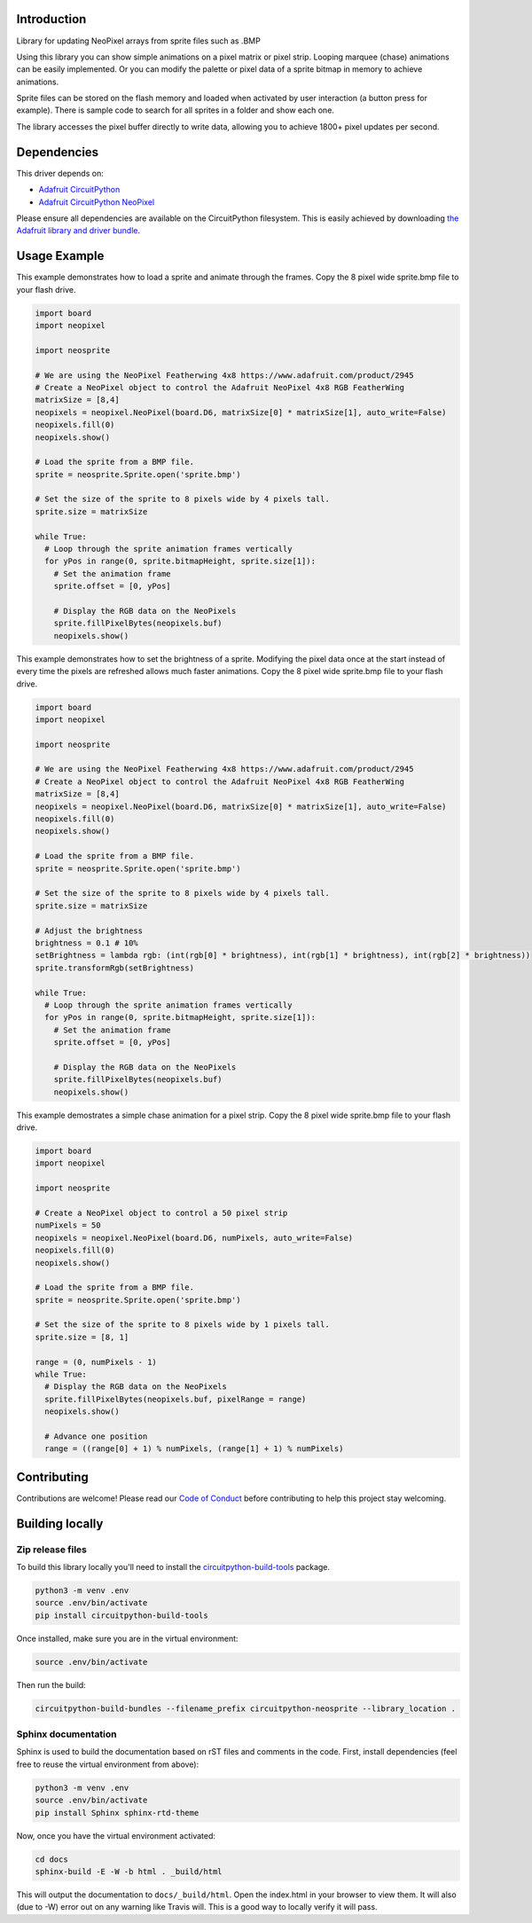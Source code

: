 Introduction
============

.. image:: https://readthedocs.org/projects/circuitpython-neosprite/badge/?version=latest
    :target: https://circuitpython-neosprite.readthedocs.io/
    :alt: Documentation Status

.. image:: https://img.shields.io/discord/327254708534116352.svg
    :target: https://discord.gg/nBQh6qu
    :alt: Discord

.. image:: https://travis-ci.org/aaronaverill/CircuitPython_neosprite.svg?branch=master
    :target: https://travis-ci.org/aaronaverill/CircuitPython_neosprite
    :alt: Build Status

Library for updating NeoPixel arrays from sprite files such as .BMP

Using this library you can show simple animations on a pixel matrix or pixel strip. Looping 
marquee (chase) animations can be easily implemented. Or you can modify the palette
or pixel data of a sprite bitmap in memory to achieve animations. 

Sprite files can be stored on the flash memory and loaded when activated by user interaction 
(a button press for example). There is sample code to search for all sprites in a folder
and show each one.

The library accesses the pixel buffer directly to write data, allowing you to achieve 1800+ 
pixel updates per second.

Dependencies
=============
This driver depends on:

* `Adafruit CircuitPython <https://github.com/adafruit/circuitpython>`_
* `Adafruit CircuitPython NeoPixel <https://github.com/adafruit/Adafruit_CircuitPython_NeoPixel>`_

Please ensure all dependencies are available on the CircuitPython filesystem.
This is easily achieved by downloading
`the Adafruit library and driver bundle <https://github.com/adafruit/Adafruit_CircuitPython_Bundle>`_.

Usage Example
=============

This example demonstrates how to load a sprite and animate through the frames. Copy the 8 pixel wide sprite.bmp
file to your flash drive.

.. code-block::

    import board
    import neopixel

    import neosprite

    # We are using the NeoPixel Featherwing 4x8 https://www.adafruit.com/product/2945
    # Create a NeoPixel object to control the Adafruit NeoPixel 4x8 RGB FeatherWing
    matrixSize = [8,4]
    neopixels = neopixel.NeoPixel(board.D6, matrixSize[0] * matrixSize[1], auto_write=False)
    neopixels.fill(0)
    neopixels.show()

    # Load the sprite from a BMP file.
    sprite = neosprite.Sprite.open('sprite.bmp')

    # Set the size of the sprite to 8 pixels wide by 4 pixels tall.
    sprite.size = matrixSize

    while True:
      # Loop through the sprite animation frames vertically
      for yPos in range(0, sprite.bitmapHeight, sprite.size[1]):
        # Set the animation frame
        sprite.offset = [0, yPos]
        
        # Display the RGB data on the NeoPixels
        sprite.fillPixelBytes(neopixels.buf)
        neopixels.show()

This example demonstrates how to set the brightness of a sprite. Modifying the pixel data once at the start instead
of every time the pixels are refreshed allows much faster animations. Copy the 8 pixel wide sprite.bmp
file to your flash drive.

.. code-block::

    import board
    import neopixel

    import neosprite

    # We are using the NeoPixel Featherwing 4x8 https://www.adafruit.com/product/2945
    # Create a NeoPixel object to control the Adafruit NeoPixel 4x8 RGB FeatherWing
    matrixSize = [8,4]
    neopixels = neopixel.NeoPixel(board.D6, matrixSize[0] * matrixSize[1], auto_write=False)
    neopixels.fill(0)
    neopixels.show()

    # Load the sprite from a BMP file.
    sprite = neosprite.Sprite.open('sprite.bmp')

    # Set the size of the sprite to 8 pixels wide by 4 pixels tall.
    sprite.size = matrixSize

    # Adjust the brightness
    brightness = 0.1 # 10%
    setBrightness = lambda rgb: (int(rgb[0] * brightness), int(rgb[1] * brightness), int(rgb[2] * brightness))
    sprite.transformRgb(setBrightness)

    while True:
      # Loop through the sprite animation frames vertically
      for yPos in range(0, sprite.bitmapHeight, sprite.size[1]):
        # Set the animation frame
        sprite.offset = [0, yPos]
        
        # Display the RGB data on the NeoPixels
        sprite.fillPixelBytes(neopixels.buf)
        neopixels.show()
        
This example demostrates a simple chase animation for a pixel strip. Copy the 8 pixel wide sprite.bmp
file to your flash drive.

.. code-block::

    import board
    import neopixel

    import neosprite

    # Create a NeoPixel object to control a 50 pixel strip
    numPixels = 50
    neopixels = neopixel.NeoPixel(board.D6, numPixels, auto_write=False)
    neopixels.fill(0)
    neopixels.show()

    # Load the sprite from a BMP file.
    sprite = neosprite.Sprite.open('sprite.bmp')

    # Set the size of the sprite to 8 pixels wide by 1 pixels tall.
    sprite.size = [8, 1]
    
    range = (0, numPixels - 1)
    while True:
      # Display the RGB data on the NeoPixels
      sprite.fillPixelBytes(neopixels.buf, pixelRange = range)
      neopixels.show()
      
      # Advance one position
      range = ((range[0] + 1) % numPixels, (range[1] + 1) % numPixels)
            
Contributing
============

Contributions are welcome! Please read our `Code of Conduct
<https://github.com/aaronaverill/CircuitPython_neosprite/blob/master/CODE_OF_CONDUCT.md>`_
before contributing to help this project stay welcoming.

Building locally
================

Zip release files
-----------------

To build this library locally you'll need to install the
`circuitpython-build-tools <https://github.com/adafruit/circuitpython-build-tools>`_ package.

.. code-block:: shell

    python3 -m venv .env
    source .env/bin/activate
    pip install circuitpython-build-tools

Once installed, make sure you are in the virtual environment:

.. code-block:: shell

    source .env/bin/activate

Then run the build:

.. code-block:: shell

    circuitpython-build-bundles --filename_prefix circuitpython-neosprite --library_location .

Sphinx documentation
-----------------------

Sphinx is used to build the documentation based on rST files and comments in the code. First,
install dependencies (feel free to reuse the virtual environment from above):

.. code-block:: shell

    python3 -m venv .env
    source .env/bin/activate
    pip install Sphinx sphinx-rtd-theme

Now, once you have the virtual environment activated:

.. code-block:: shell

    cd docs
    sphinx-build -E -W -b html . _build/html

This will output the documentation to ``docs/_build/html``. Open the index.html in your browser to
view them. It will also (due to -W) error out on any warning like Travis will. This is a good way to
locally verify it will pass.
